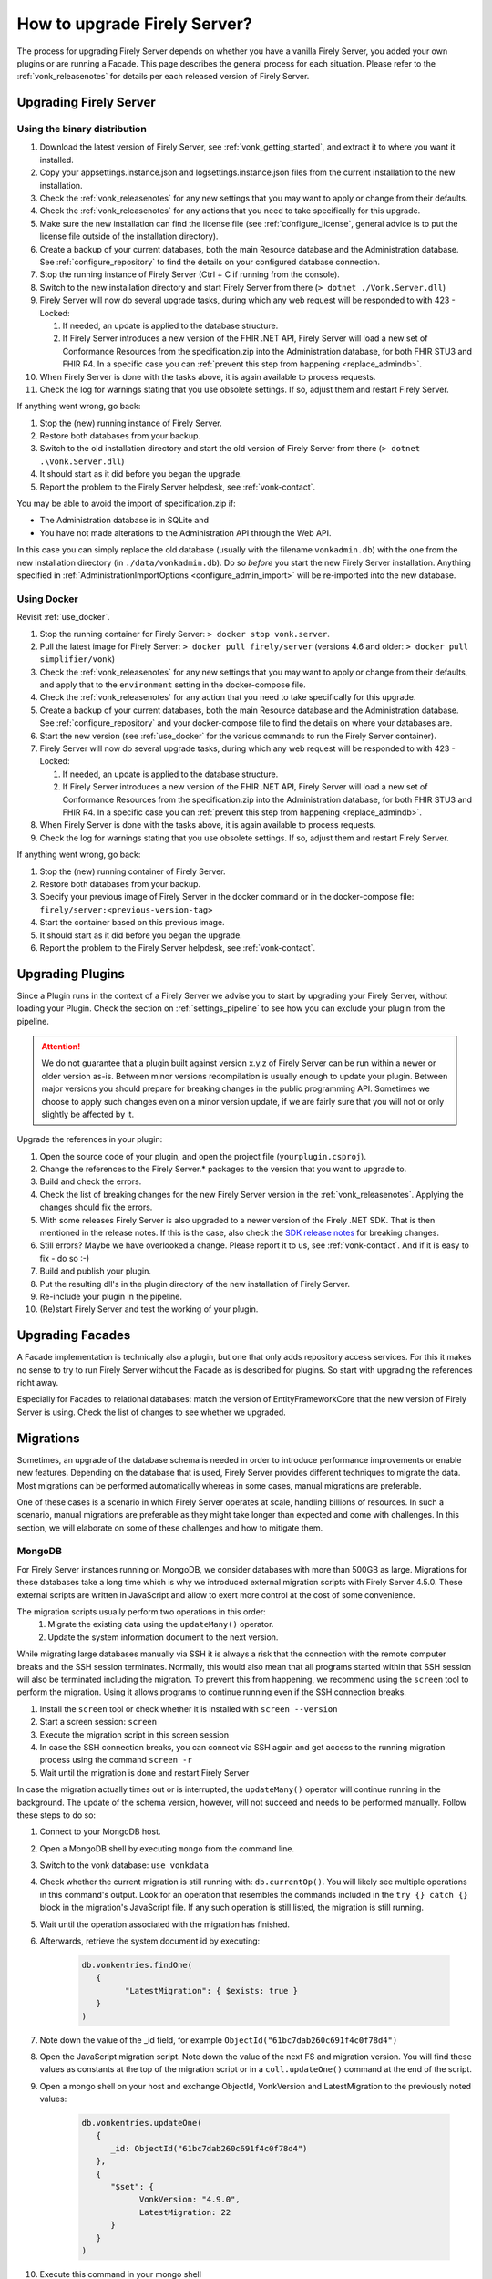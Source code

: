 .. _upgrade:

How to upgrade Firely Server?
=============================

The process for upgrading Firely Server depends on whether you have a vanilla Firely Server, you added your own plugins or are running a Facade.
This page describes the general process for each situation. Please refer to the :ref:`vonk_releasenotes` for details per each released version of Firely Server.

.. attention:

   In all cases, pay attention to the import of new conformance resources - especially if you have multiple instances of Firely Server running. See :ref:`vonk_conformance_instances` for details.

.. _upgrade_server: 

Upgrading Firely Server
-----------------------

.. _upgrade_server_binaries:

Using the binary distribution
^^^^^^^^^^^^^^^^^^^^^^^^^^^^^

#. Download the latest version of Firely Server, see :ref:`vonk_getting_started`, and extract it to where you want it installed.
#. Copy your appsettings.instance.json and logsettings.instance.json files from the current installation to the new installation. 
#. Check the :ref:`vonk_releasenotes` for any new settings that you may want to apply or change from their defaults.
#. Check the :ref:`vonk_releasenotes` for any actions that you need to take specifically for this upgrade.
#. Make sure the new installation can find the license file (see :ref:`configure_license`, general advice is to put the license file outside of the installation directory).
#. Create a backup of your current databases, both the main Resource database and the Administration database. See :ref:`configure_repository` to find the details on your configured database connection.
#. Stop the running instance of Firely Server (Ctrl + C if running from the console).
#. Switch to the new installation directory and start Firely Server from there (``> dotnet ./Vonk.Server.dll``)
#. Firely Server will now do several upgrade tasks, during which any web request will be responded to with 423 - Locked:

   #. If needed, an update is applied to the database structure.
   #. If Firely Server introduces a new version of the FHIR .NET API, Firely Server will load a new set of Conformance Resources from the specification.zip into the Administration database, for both FHIR STU3 and FHIR R4. In a specific case you can :ref:`prevent this step from happening <replace_admindb>`.

#. When Firely Server is done with the tasks above, it is again available to process requests.
#. Check the log for warnings stating that you use obsolete settings. If so, adjust them and restart Firely Server.

If anything went wrong, go back:

#. Stop the (new) running instance of Firely Server.
#. Restore both databases from your backup.
#. Switch to the old installation directory and start the old version of Firely Server from there (``> dotnet .\Vonk.Server.dll``)
#. It should start as it did before you began the upgrade.
#. Report the problem to the Firely Server helpdesk, see :ref:`vonk-contact`.

.. _replace_admindb:

You may be able to avoid the import of specification.zip if:

* The Administration database is in SQLite and
* You have not made alterations to the Administration API through the Web API.

In this case you can simply replace the old database (usually with the filename ``vonkadmin.db``) with the one from the new installation directory (in ``./data/vonkadmin.db``).
Do so *before* you start the new Firely Server installation.
Anything specified in :ref:`AdministrationImportOptions <configure_admin_import>` will be re-imported into the new database.

.. _upgrade_server_docker:

Using Docker
^^^^^^^^^^^^

Revisit :ref:`use_docker`.

#. Stop the running container for Firely Server: ``> docker stop vonk.server``.
#. Pull the latest image for Firely Server: ``> docker pull firely/server`` (versions 4.6 and older: ``> docker pull simplifier/vonk``)
#. Check the :ref:`vonk_releasenotes` for any new settings that you may want to apply or change from their defaults, and apply that to the ``environment`` setting in the docker-compose file.
#. Check the :ref:`vonk_releasenotes` for any action that you need to take specifically for this upgrade.
#. Create a backup of your current databases, both the main Resource database and the Administration database. See :ref:`configure_repository` and your docker-compose file to find the details on where your databases are.
#. Start the new version (see :ref:`use_docker` for the various commands to run the Firely Server container).
#. Firely Server will now do several upgrade tasks, during which any web request will be responded to with 423 - Locked:

   #. If needed, an update is applied to the database structure.
   #. If Firely Server introduces a new version of the FHIR .NET API, Firely Server will load a new set of Conformance Resources from the specification.zip into the Administration database, for both FHIR STU3 and FHIR R4. In a specific case you can :ref:`prevent this step from happening <replace_admindb>`.

#. When Firely Server is done with the tasks above, it is again available to process requests.
#. Check the log for warnings stating that you use obsolete settings. If so, adjust them and restart Firely Server.

If anything went wrong, go back:

#. Stop the (new) running container of Firely Server.
#. Restore both databases from your backup.
#. Specify your previous image of Firely Server in the docker command or in the docker-compose file: ``firely/server:<previous-version-tag>``
#. Start the container based on this previous image.
#. It should start as it did before you began the upgrade.
#. Report the problem to the Firely Server helpdesk, see :ref:`vonk-contact`.

.. _upgrade_plugin:

Upgrading Plugins
-----------------

Since a Plugin runs in the context of a Firely Server we advise you to start by upgrading your Firely Server, without loading your Plugin.
Check the section on :ref:`settings_pipeline` to see how you can exclude your plugin from the pipeline.

.. attention::

   We do not guarantee that a plugin built against version x.y.z of Firely Server can be run within a newer or older version as-is.
   Between minor versions recompilation is usually enough to update your plugin. Between major versions you should prepare for breaking changes in the public programming API.
   Sometimes we choose to apply such changes even on a minor version update, if we are fairly sure that you will not or only slightly be affected by it.

Upgrade the references in your plugin:

#. Open the source code of your plugin, and open the project file (``yourplugin.csproj``).
#. Change the references to the Firely Server.* packages to the version that you want to upgrade to.
#. Build and check the errors.
#. Check the list of breaking changes for the new Firely Server version in the :ref:`vonk_releasenotes`. Applying the changes should fix the errors.
#. With some releases Firely Server is also upgraded to a newer version of the Firely .NET SDK. That is then mentioned in the release notes. If this is the case, also check the `SDK release notes`_ for breaking changes.
#. Still errors? Maybe we have overlooked a change. Please report it to us, see :ref:`vonk-contact`. And if it is easy to fix - do so :-)
#. Build and publish your plugin. 
#. Put the resulting dll's in the plugin directory of the new installation of Firely Server.
#. Re-include your plugin in the pipeline.
#. (Re)start Firely Server and test the working of your plugin.

.. _upgrade_facade:

Upgrading Facades
-----------------

A Facade implementation is technically also a plugin, but one that only adds repository access services. For this it makes no sense to try to run Firely Server without the Facade as is described for plugins.
So start with upgrading the references right away.

Especially for Facades to relational databases: match the version of EntityFrameworkCore that the new version of Firely Server is using. Check the list of changes to see whether we upgraded.

.. _SDK release notes: https://github.com/FirelyTeam/firely-net-sdk/releases

.. _migrations:

Migrations
----------

Sometimes, an upgrade of the database schema is needed in order to introduce performance improvements or enable new features. Depending on the database that is used, Firely Server provides different techniques to migrate the data. Most migrations can be performed automatically whereas in some cases, manual migrations are preferable.

One of these cases is a scenario in which Firely Server operates at scale, handling billions of resources. In such a scenario, manual migrations are preferable as they might take longer than expected and come with challenges. In this section, we will elaborate on some of these challenges and how to mitigate them. 

MongoDB
^^^^^^^

For Firely Server instances running on MongoDB, we consider databases with more than 500GB as large. Migrations for these databases take a long time which is why we introduced external migration scripts with Firely Server 4.5.0. These external scripts are written in JavaScript and allow to exert more control at the cost of some convenience. 

The migration scripts usually perform two operations in this order: 
   #. Migrate the existing data using the ``updateMany()`` operator.
   #. Update the system information document to the next version.

While migrating large databases manually via SSH it is always a risk that the connection with the remote computer breaks and the SSH session terminates. Normally, this would also mean that all programs started within that SSH session will also be terminated including the migration. To prevent this from happening, we recommend using the ``screen`` tool to perform the migration. Using it allows programs to continue running even if the SSH connection breaks.

#. Install the ``screen`` tool or check whether it is installed with ``screen --version``
#. Start a screen session: ``screen``
#. Execute the migration script in this screen session
#. In case the SSH connection breaks, you can connect via SSH again and get access to the running migration process using the command ``screen -r``
#. Wait until the migration is done and restart Firely Server

In case the migration actually times out or is interrupted, the ``updateMany()`` operator will continue running in the background. The update of the schema version, however, will not succeed and needs to be performed manually. Follow these steps to do so: 

#. Connect to your MongoDB host.
#. Open a MongoDB shell by executing ``mongo`` from the command line.
#. Switch to the vonk database: ``use vonkdata``
#. Check whether the current migration is still running with: ``db.currentOp()``. You will likely see multiple operations in this command's output. Look for an operation that resembles the commands included in the ``try {} catch {}`` block in the migration's JavaScript file. If any such operation is still listed, the migration is still running.
#. Wait until the operation associated with the migration has finished.
#. Afterwards, retrieve the system document id by executing:

      .. code-block::

         db.vonkentries.findOne(
            { 
                  "LatestMigration": { $exists: true }
            }
         )

#. Note down the value of the _id field, for example ``ObjectId("61bc7dab260c691f4c0f78d4")``
#. Open the JavaScript migration script. Note down the value of the next FS and migration version. You will find these values as constants at the top of the migration script or in a ``coll.updateOne()`` command at the end of the script.
#. Open a mongo shell on your host and exchange ObjectId, VonkVersion and LatestMigration to the previously noted values:

      .. code-block::

         db.vonkentries.updateOne(
            {
               _id: ObjectId("61bc7dab260c691f4c0f78d4")
            },
            {
               "$set": {
                     VonkVersion: "4.9.0",
                     LatestMigration: 22
               }
            }
         )

#. Execute this command in your mongo shell

That's it! The migration of the data is finished and the document containing the system information is updated accordingly. You should now be able to start the new version of Firely Server.
